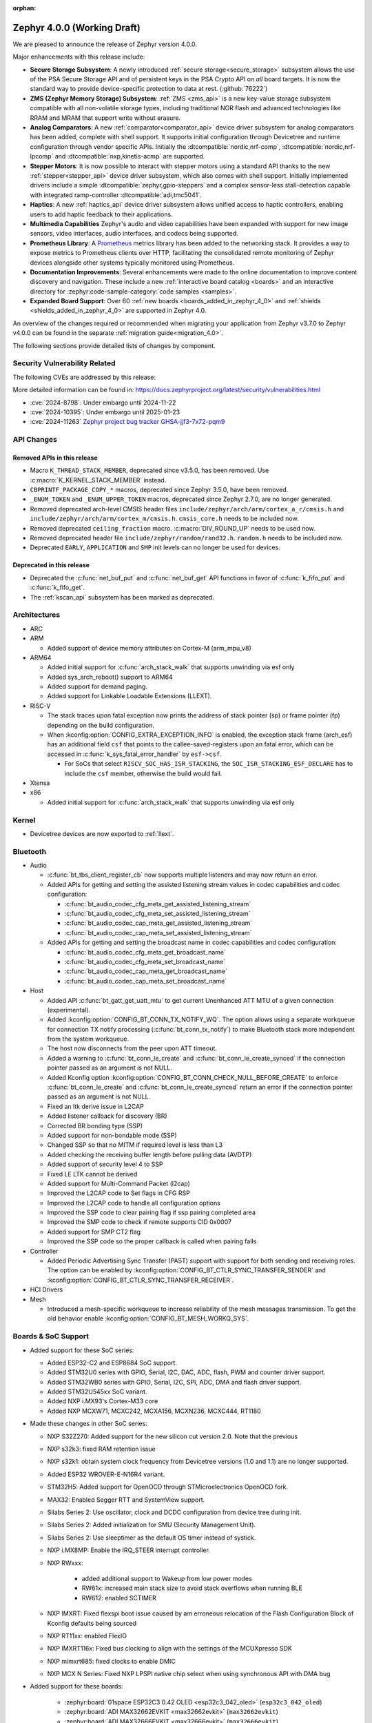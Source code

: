 :orphan:

.. _zephyr_4.0:

Zephyr 4.0.0 (Working Draft)
############################

We are pleased to announce the release of Zephyr version 4.0.0.

Major enhancements with this release include:

* **Secure Storage Subsystem**:
  A newly introduced :ref:`secure storage<secure_storage>` subsystem allows the use of the
  PSA Secure Storage API and of persistent keys in the PSA Crypto API on *all* board targets. It
  is now the standard way to provide device-specific protection to data at rest. (:github:`76222`)

* **ZMS (Zephyr Memory Storage) Subsystem**:
  :ref:`ZMS <zms_api>` is a new key-value storage subsystem compatible with all non-volatile storage
  types, including traditional NOR flash and advanced technologies like RRAM and MRAM that support
  write without erasure.

* **Analog Comparators**:
  A new :ref:`comparator<comparator_api>` device driver subsystem for analog comparators has been
  added, complete with shell support. It supports initial configuration through Devicetree and
  runtime configuration through vendor specific APIs. Initially the :dtcompatible:`nordic,nrf-comp`,
  :dtcompatible:`nordic,nrf-lpcomp` and :dtcompatible:`nxp,kinetis-acmp` are supported.

* **Stepper Motors**:
  It is now possible to interact with stepper motors using a standard API thanks to the new
  :ref:`stepper<stepper_api>` device driver subsystem, which also comes with shell support.
  Initially implemented drivers include a simple :dtcompatible:`zephyr,gpio-steppers` and a complex
  sensor-less stall-detection capable with integrated ramp-controller :dtcompatible:`adi,tmc5041`.

* **Haptics**:
  A new :ref:`haptics_api` device driver subsystem allows unified access to haptic controllers,
  enabling users to add haptic feedback to their applications.

* **Multimedia Capabilities**
  Zephyr's audio and video capabilities have been expanded with support for new image sensors, video
  interfaces, audio interfaces, and codecs being supported.

* **Prometheus Library**:
  A `Prometheus`_ metrics library has been added to the networking stack. It provides a way to
  expose metrics to Prometheus clients over HTTP, facilitating the consolidated remote monitoring of
  Zephyr devices alongside other systems typically monitored using Prometheus.

* **Documentation Improvements**:
  Several enhancements were made to the online documentation to improve content discovery and
  navigation. These include a new :ref:`interactive board catalog <boards>` and an interactive
  directory for :zephyr:code-sample-category:`code samples <samples>`.

* **Expanded Board Support**:
  Over 60 :ref:`new boards <boards_added_in_zephyr_4_0>` and
  :ref:`shields <shields_added_in_zephyr_4_0>` are supported in Zephyr 4.0.

.. _`Prometheus`: https://prometheus.io/

An overview of the changes required or recommended when migrating your application from Zephyr
v3.7.0 to Zephyr v4.0.0 can be found in the separate :ref:`migration guide<migration_4.0>`.

The following sections provide detailed lists of changes by component.

Security Vulnerability Related
******************************
The following CVEs are addressed by this release:

More detailed information can be found in:
https://docs.zephyrproject.org/latest/security/vulnerabilities.html

* :cve:`2024-8798`: Under embargo until 2024-11-22
* :cve:`2024-10395`: Under embargo until 2025-01-23
* :cve:`2024-11263` `Zephyr project bug tracker GHSA-jjf3-7x72-pqm9
  <https://github.com/zephyrproject-rtos/zephyr/security/advisories/GHSA-jjf3-7x72-pqm9>`_

API Changes
***********

Removed APIs in this release
============================

* Macro ``K_THREAD_STACK_MEMBER``, deprecated since v3.5.0, has been removed.
  Use :c:macro:`K_KERNEL_STACK_MEMBER` instead.

* ``CBPRINTF_PACKAGE_COPY_*`` macros, deprecated since Zephyr 3.5.0, have been removed.

* ``_ENUM_TOKEN`` and ``_ENUM_UPPER_TOKEN`` macros, deprecated since Zephyr 2.7.0,
  are no longer generated.

* Removed deprecated arch-level CMSIS header files
  ``include/zephyr/arch/arm/cortex_a_r/cmsis.h`` and
  ``include/zephyr/arch/arm/cortex_m/cmsis.h``. ``cmsis_core.h`` needs to be
  included now.

* Removed deprecated ``ceiling_fraction`` macro. :c:macro:`DIV_ROUND_UP` needs
  to be used now.

* Removed deprecated header file
  ``include/zephyr/random/rand32.h``. ``random.h`` needs to be included now.

* Deprecated ``EARLY``, ``APPLICATION`` and ``SMP`` init levels can no longer be
  used for devices.

Deprecated in this release
==========================

* Deprecated the :c:func:`net_buf_put` and :c:func:`net_buf_get` API functions in favor of
  :c:func:`k_fifo_put` and :c:func:`k_fifo_get`.

* The :ref:`kscan_api` subsystem has been marked as deprecated.

Architectures
*************

* ARC

* ARM

  * Added support of device memory attributes on Cortex-M (arm_mpu_v8)

* ARM64

  * Added initial support for :c:func:`arch_stack_walk` that supports unwinding via esf only
  * Added sys_arch_reboot() support to ARM64

  * Added support for demand paging.

  * Added support for Linkable Loadable Extensions (LLEXT).

* RISC-V

  * The stack traces upon fatal exception now prints the address of stack pointer (sp) or frame
    pointer (fp) depending on the build configuration.

  * When :kconfig:option:`CONFIG_EXTRA_EXCEPTION_INFO` is enabled, the exception stack frame (arch_esf)
    has an additional field ``csf`` that points to the callee-saved-registers upon an fatal error,
    which can be accessed in :c:func:`k_sys_fatal_error_handler` by ``esf->csf``.

    * For SoCs that select ``RISCV_SOC_HAS_ISR_STACKING``, the ``SOC_ISR_STACKING_ESF_DECLARE`` has to
      include the ``csf`` member, otherwise the build would fail.

* Xtensa

* x86

  * Added initial support for :c:func:`arch_stack_walk` that supports unwinding via esf only

Kernel
******

* Devicetree devices are now exported to :ref:`llext`.

Bluetooth
*********

* Audio

  * :c:func:`bt_tbs_client_register_cb` now supports multiple listeners and may now return an error.

  * Added APIs for getting and setting the assisted listening stream values in codec capabilities
    and codec configuration:

    * :c:func:`bt_audio_codec_cfg_meta_get_assisted_listening_stream`
    * :c:func:`bt_audio_codec_cfg_meta_set_assisted_listening_stream`
    * :c:func:`bt_audio_codec_cap_meta_get_assisted_listening_stream`
    * :c:func:`bt_audio_codec_cap_meta_set_assisted_listening_stream`

  * Added APIs for getting and setting the broadcast name in codec capabilities
    and codec configuration:

    * :c:func:`bt_audio_codec_cfg_meta_get_broadcast_name`
    * :c:func:`bt_audio_codec_cfg_meta_set_broadcast_name`
    * :c:func:`bt_audio_codec_cap_meta_get_broadcast_name`
    * :c:func:`bt_audio_codec_cap_meta_set_broadcast_name`

* Host

  * Added API :c:func:`bt_gatt_get_uatt_mtu` to get current Unenhanced ATT MTU of a given
    connection (experimental).
  * Added :kconfig:option:`CONFIG_BT_CONN_TX_NOTIFY_WQ`.
    The option allows using a separate workqueue for connection TX notify processing
    (:c:func:`bt_conn_tx_notify`) to make Bluetooth stack more independent from the system workqueue.

  * The host now disconnects from the peer upon ATT timeout.

  * Added a warning to :c:func:`bt_conn_le_create` and :c:func:`bt_conn_le_create_synced` if
    the connection pointer passed as an argument is not NULL.

  * Added Kconfig option :kconfig:option:`CONFIG_BT_CONN_CHECK_NULL_BEFORE_CREATE` to enforce
    :c:func:`bt_conn_le_create` and :c:func:`bt_conn_le_create_synced` return an error if the
    connection pointer passed as an argument is not NULL.

  * Fixed an ltk derive issue in L2CAP
  * Added listener callback for discovery (BR)
  * Corrected BR bonding type (SSP)
  * Added support for non-bondable mode (SSP)
  * Changed SSP so that no MITM if required level is less than L3
  * Added checking the receiving buffer length before pulling data (AVDTP)
  * Added support of security level 4 to SSP
  * Fixed LE LTK cannot be derived
  * Added support for Multi-Command Packet (l2cap)
  * Improved the L2CAP code to Set flags in CFG RSP
  * Improved the L2CAP code to handle all configuration options
  * Improved the SSP code to clear pairing flag if ssp pairing completed area
  * Improved the SMP code to check if remote supports CID 0x0007
  * Added support for SMP CT2 flag
  * Improved the SSP code so the proper callback is called when pairing fails

* Controller

  * Added Periodic Advertising Sync Transfer (PAST) support with support for both sending and receiving roles.
    The option can be enabled by :kconfig:option:`CONFIG_BT_CTLR_SYNC_TRANSFER_SENDER` and
    :kconfig:option:`CONFIG_BT_CTLR_SYNC_TRANSFER_RECEIVER`.

* HCI Drivers

* Mesh

  * Introduced a mesh-specific workqueue to increase reliability of the mesh messages
    transmission. To get the old behavior enable :kconfig:option:`CONFIG_BT_MESH_WORKQ_SYS`.

Boards & SoC Support
********************

* Added support for these SoC series:

  * Added ESP32-C2 and ESP8684 SoC support.
  * Added STM32U0 series with GPIO, Serial, I2C, DAC, ADC, flash, PWM and counter driver support.
  * Added STM32WB0 series with GPIO, Serial, I2C, SPI, ADC, DMA and flash driver support.
  * Added STM32U545xx SoC variant.
  * Added NXP i.MX93's Cortex-M33 core
  * Added NXP MCXW71, MCXC242, MCXA156, MCXN236, MCXC444, RT1180

* Made these changes in other SoC series:

  * NXP S32Z270: Added support for the new silicon cut version 2.0. Note that the previous
  * NXP s32k3: fixed RAM retention issue
  * NXP s32k1: obtain system clock frequency from Devicetree
    versions (1.0 and 1.1) are no longer supported.
  * Added ESP32 WROVER-E-N16R4 variant.
  * STM32H5: Added support for OpenOCD through STMicroelectronics OpenOCD fork.
  * MAX32: Enabled Segger RTT and SystemView support.
  * Silabs Series 2: Use oscillator, clock and DCDC configuration from device tree during init.
  * Silabs Series 2: Added initialization for SMU (Security Management Unit).
  * Silabs Series 2: Use sleeptimer as the default OS timer instead of systick.
  * NXP i.MX8MP: Enable the IRQ_STEER interrupt controller.
  * NXP RWxxx:

      * added additional support to Wakeup from low power modes
      * RW61x: increased main stack size to avoid stack overflows when running BLE
      * RW612: enabled SCTIMER

  * NXP IMXRT: Fixed flexspi boot issue caused by am erroneous relocation of the Flash Configuration Block
    of Kconfig defaults being sourced
  * NXP RT11xx: enabled FlexIO
  * NXP IMXRT116x: Fixed bus clocking to align with the settings of the MCUXpresso SDK
  * NXP mimxrt685: fixed clocks to enable DMIC
  * NXP MCX N Series: Fixed NXP LPSPI native chip select when using synchronous API with DMA bug

.. _boards_added_in_zephyr_4_0:

* Added support for these boards:

   * :zephyr:board:`01space ESP32C3 0.42 OLED <esp32c3_042_oled>` (``esp32c3_042_oled``)
   * :zephyr:board:`ADI MAX32662EVKIT <max32662evkit>` (``max32662evkit``)
   * :zephyr:board:`ADI MAX32666EVKIT <max32666evkit>` (``max32666evkit``)
   * :zephyr:board:`ADI MAX32666FTHR <max32666fthr>` (``max32666fthr``)
   * :zephyr:board:`ADI MAX32675EVKIT <max32675evkit>` (``max32675evkit``)
   * :zephyr:board:`ADI MAX32690FTHR <max32690fthr>` (``max32690fthr``)
   * :ref:`Arduino Nicla Vision <arduino_nicla_vision_board>` (``arduino_nicla_vision``)
   * :zephyr:board:`BeagleBone AI-64 <beaglebone_ai64>` (``beaglebone_ai64``)
   * :zephyr:board:`BeaglePlay (CC1352) <beagleplay>` (``beagleplay``)
   * :zephyr:board:`DPTechnics Walter <walter>` (``walter``)
   * :zephyr:board:`Espressif ESP32-C3-DevKitC <esp32c3_devkitc>` (``esp32c3_devkitc``)
   * :zephyr:board:`Espressif ESP32-C3-DevKit-RUST <esp32c3_rust>` (``esp32c3_rust``)
   * :zephyr:board:`Espressif ESP32-S3-EYE <esp32s3_eye>` (``esp32s3_eye``)
   * :zephyr:board:`Espressif ESP8684-DevKitM <esp8684_devkitm>` (``esp8684_devkitm``)
   * :zephyr:board:`Gardena Smart Garden Radio Module <sgrm>` (``sgrm``)
   * :zephyr:board:`mikroe STM32 M4 Clicker <mikroe_stm32_m4_clicker>` (``mikroe_stm32_m4_clicker``)
   * :ref:`Nordic Semiconductor nRF54L15 DK <nrf54l15dk_nrf54l15>` (``nrf54l15dk``)
   * :ref:`Nordic Semiconductor nRF54L20 PDK <nrf54l20pdk_nrf54l20>` (``nrf54l20pdk``)
   * :ref:`Nordic Semiconductor nRF7002 DK <nrf7002dk_nrf5340>` (``nrf7002dk``)
   * :zephyr:board:`Nuvoton NPCM400_EVB <npcm400_evb>` (``npcm400_evb``)
   * :zephyr:board:`NXP FRDM-MCXA156 <frdm_mcxa156>` (``frdm_mcxa156``)
   * :zephyr:board:`NXP FRDM-MCXC242 <frdm_mcxc242>` (``frdm_mcxc242``)
   * :zephyr:board:`NXP FRDM-MCXC444 <frdm_mcxc444>` (``frdm_mcxc444``)
   * :zephyr:board:`NXP FRDM-MCXN236 <frdm_mcxn236>` (``frdm_mcxn236``)
   * :zephyr:board:`NXP FRDM-MCXW71 <frdm_mcxw71>` (``frdm_mcxw71``)
   * :zephyr:board:`NXP i.MX95 EVK <imx95_evk>` (``imx95_evk``)
   * :zephyr:board:`NXP MIMXRT1180-EVK <mimxrt1180_evk>` (``mimxrt1180_evk``)
   * :ref:`PHYTEC phyBOARD-Nash i.MX93 <phyboard_nash>` (``phyboard_nash``)
   * :ref:`Renesas RA2A1 Evaluation Kit <ek_ra2a1>` (``ek_ra2a1``)
   * :ref:`Renesas RA4E2 Evaluation Kit <ek_ra4e2>` (``ek_ra4e2``)
   * :ref:`Renesas RA4M2 Evaluation Kit <ek_ra4m2>` (``ek_ra4m2``)
   * :ref:`Renesas RA4M3 Evaluation Kit <ek_ra4m3>` (``ek_ra4m3``)
   * :ref:`Renesas RA4W1 Evaluation Kit <ek_ra4w1>` (``ek_ra4w1``)
   * :ref:`Renesas RA6E2 Evaluation Kit <ek_ra6e2>` (``ek_ra6e2``)
   * :ref:`Renesas RA6M1 Evaluation Kit <ek_ra6m1>` (``ek_ra6m1``)
   * :ref:`Renesas RA6M2 Evaluation Kit <ek_ra6m2>` (``ek_ra6m2``)
   * :ref:`Renesas RA6M3 Evaluation Kit <ek_ra6m3>` (``ek_ra6m3``)
   * :ref:`Renesas RA6M4 Evaluation Kit <ek_ra6m4>` (``ek_ra6m4``)
   * :ref:`Renesas RA6M5 Evaluation Kit <ek_ra6m5>` (``ek_ra6m5``)
   * :ref:`Renesas RA8D1 Evaluation Kit <ek_ra8d1>` (``ek_ra8d1``)
   * :ref:`Renesas RA6E1 Fast Prototyping Board <fpb_ra6e1>` (``fpb_ra6e1``)
   * :ref:`Renesas RA6E2 Fast Prototyping Board <fpb_ra6e2>` (``fpb_ra6e2``)
   * :ref:`Renesas RA8T1 Evaluation Kit <mcb_ra8t1>` (``mck_ra8t1``)
   * :zephyr:board:`Renode Cortex-R8 Virtual <cortex_r8_virtual>` (``cortex_r8_virtual``)
   * :zephyr:board:`Seeed XIAO ESP32-S3 Sense Variant <xiao_esp32s3>`: ``xiao_esp32s3``.
   * :ref:`sensry.io Ganymed Break-Out-Board (BOB) <ganymed_bob>` (``ganymed_bob``)
   * :zephyr:board:`SiLabs SiM3U1xx 32-bit MCU USB Development Kit <sim3u1xx_dk>` (``sim3u1xx_dk``)
   * :ref:`SparkFun Thing Plus Matter <sparkfun_thing_plus_mgm240p>` (``sparkfun_thing_plus_matter_mgm240p``)
   * :zephyr:board:`ST Nucleo G431KB <nucleo_g431kb>` (``nucleo_g431kb``)
   * :zephyr:board:`ST Nucleo H503RB <nucleo_h503rb>` (``nucleo_h503rb``)
   * :zephyr:board:`ST Nucleo H755ZI-Q <nucleo_h755zi_q>` (``nucleo_h755zi_q``)
   * :zephyr:board:`ST Nucleo U031R8 <nucleo_u031r8>` (``nucleo_u031r8``)
   * :zephyr:board:`ST Nucleo U083RC <nucleo_u083rc>` (``nucleo_u083rc``)
   * :zephyr:board:`ST Nucleo WB05KZ <nucleo_wb05kz>` (``nucleo_wb05kz``)
   * :zephyr:board:`ST Nucleo WB09KE <nucleo_wb09ke>` (``nucleo_wb09ke``)
   * :zephyr:board:`ST STM32U083C-DK <stm32u083c_dk>` (``stm32u083c_dk``)
   * :zephyr:board:`TI CC1352P7 LaunchPad <cc1352p7_lp>` (``cc1352p7_lp``)
   * :zephyr:board:`vcc-gnd YD-STM32H750VB <yd_stm32h750vb>` (``yd_stm32h750vb``)
   * :zephyr:board:`WeAct Studio STM32F405 Core Board V1.0 <weact_stm32f405_core>` (``weact_stm32f405_core``)
   * :zephyr:board:`WeAct Studio USB2CANFDV1 <usb2canfdv1>` (``usb2canfdv1``)
   * :zephyr:board:`Witte Technology Linum Board <linum>` (``linum``)


* Made these board changes:

  * :ref:`native_posix<native_posix>` has been deprecated in favour of
    :ref:`native_sim<native_sim>`.
  * The nrf54l15bsim target now includes models of the AAR, CCM and ECB peripherals, and many
    other improvements.
  * Support for Google Kukui EC board (``google_kukui``) has been dropped.
  * STM32: Deprecated MCO configuration via Kconfig in favour of setting it through Devicetree.
    See ``samples/boards/stm32/mco`` sample.
  * STM32: STM32CubeProgrammer is now the default runner on all STMicroelectronics STM32 boards.
  * Removed the ``nrf54l15pdk`` board, use :ref:`nrf54l15dk_nrf54l15` instead.
  * PHYTEC: ``mimx8mp_phyboard_pollux`` has been renamed to :ref:`phyboard_pollux<phyboard_pollux>`,
    with the old name marked as deprecated.
  * PHYTEC: ``mimx8mm_phyboard_polis`` has been renamed to :ref:`phyboard_polis<phyboard_polis>`,
    with the old name marked as deprecated.
  * The board qualifier for MPS3/AN547 is changed from:

    * ``mps3/an547`` to ``mps3/corstone300/an547`` for secure and
    * ``mps3/an547/ns`` to ``mps3/corstone300/an547/ns`` for non-secure.

  * Added Thingy53 forwarding of network core pins to network core for SPI peripheral (disabled
    by default) including pin mappings.
  * Added uart, flexio pwm, flexio spi, watchdog, flash, rtc, i2c, lpspi, edma, gpio, acmp, adc and lptmr support
    to NXP ``frdm_ke17z`` and ``frdm_ke17z512``
  * Enabled support for MCUmgr on NXP boards
  * Enabled MCUboot, FlexCAN, LPI2C, VREF, LPADC and timers (TPM, LPTMR, counter, watchdog) on NXP ``frdm_mcxw71``
  * Enabled I2C, PWM on NXP ``imx95_evk``
  * Enabled FLEXCAN, LPI2C on NXP ``s32z2xxdc2``
  * Enabled DSPI and EDMA3 on NXP ``s32z270dc2``
  * Enabled ENET ethernet on NXP ``imx8mm`` and ``imx8mn``
  * Added support for the NXP ``imx8qm`` and ``imx8qxp`` DSP core to enable the openAMP sample


.. _shields_added_in_zephyr_4_0:

* Added support for the following shields:

  * :ref:`ADI EVAL-ADXL362-ARDZ <eval_adxl362_ardz>`
  * :ref:`ADI EVAL-ADXL372-ARDZ <eval_adxl372_ardz>`
  * :ref:`Digilent Pmod ACL <pmod_acl>`
  * :ref:`MikroElektronika BLE TINY Click <mikroe_ble_tiny_click_shield>`
  * :ref:`Nordic SemiConductor nRF7002 EB <nrf7002eb>`
  * :ref:`Nordic SemiConductor nRF7002 EK <nrf7002ek>`
  * :ref:`ST X-NUCLEO-WB05KN1: BLE expansion board <x-nucleo-wb05kn1>`
  * :ref:`WeAct Studio MiniSTM32H7xx OV2640 Camera Sensor <weact_ov2640_cam_module>`

Build system and Infrastructure
*******************************

* Added support for .elf files to the west flash command for jlink, pyocd and linkserver runners.

* Extracted pickled EDT generation from gen_defines.py into gen_edt.py. This moved the following
  parameters from the cmake variable ``EXTRA_GEN_DEFINES_ARGS`` to ``EXTRA_GEN_EDT_ARGS``:

   * ``--dts``
   * ``--dtc-flags``
   * ``--bindings-dirs``
   * ``--dts-out``
   * ``--edt-pickle-out``
   * ``--vendor-prefixes``
   * ``--edtlib-Werror``

* Switched to using imgtool directly from the build system when signing images instead of calling
  ``west sign``.

* Added support for selecting MCUboot operating mode in sysbuild using ``SB_CONFIG_MCUBOOT_MODE``.

* Added support for RAM-load MCUboot operating mode in build system, including sysbuild support.

* Added a script parameter to Twister to enable HW specific arguments, such as a system specific
  timeout

Documentation
*************

* Added a new :ref:`interactive board catalog <boards>` enabling users to search boards by criteria
  such as name, architecture, vendor, or SoC.
* Added a new :zephyr:code-sample-category:`interactive code sample catalog <samples>` for quickly
  finding code samples based on name and description.
* Added :rst:dir:`zephyr:board` directive and :rst:role:`zephyr:board` role to mark Sphinx pages as
  board documentation and reference them from other pages. Most existing board documentation pages
  have been updated to use this directive, with full migration planned for the next release.
* Added :rst:dir:`zephyr:code-sample-category` directive to describe and group code samples in the
  documentation.
* Added a link to the source code of the driver matching a binding's compatible string (when one can
  be found in the Zephyr tree) to the :ref:`dt-bindings` documentation.
* Added a button to all code sample README pages allowing to directly browse the sample's source
  code on GitHub.
* Moved Zephyr C API documentation out of main documentation. API references now feature a rich
  tooltip and link to the dedicated Doxygen site.
* Added two new build commands, ``make html-live`` and ``make html-live-fast``, that automatically
  locally host the generated documentation. They also automatically rebuild and rehost the
  documentation when changes to the input ``.rst`` files are detected on the filesystem.

Drivers and Sensors
*******************

* ADC

  * Added proper ADC2 calibration entries in ESP32.
  * Fixed calibration scheme in ESP32-S3.
  * STM32H7: Added support for higher sampling frequencies thanks to boost mode implementation.
  * Added initial support for Renesas RA8 ADC driver (:dtcompatible:`renesas,ra-adc`)
  * Added driver for Analog Devices MAX32 SoC series (:dtcompatible:`adi,max32-adc`).
  * Added support for NXP S32 SAR_ADC (:dtcompatible:`nxp,s32-adc-sar`)

* CAN

  * Added initial support for Renesas RA CANFD (:dtcompatible:`renesas,ra-canfd-global`,
    :dtcompatible:`renesas,ra-canfd`)
  * Added Flexcan support for S32Z27x (:dtcompatible:`nxp,flexcan`, :dtcompatible:`nxp,flexcan-fd`)
  * Improved NXP S32 CANXL error reporting (:dtcompatible:`nxp,s32-canxl`)

* Clock control

  * STM32 MCO (Microcontroller Clock Output) is now available on STM32U5 series.
  * STM32 MCO can and should now be configured with device tree.
  * STM32: :kconfig:option:`CONFIG_CLOCK_CONTROL` is now enabled by default at family level and doesn't need
    to be enabled at board level anymore.
  * STM32H7: PLL FRACN can now be configured (see :dtcompatible:`st,stm32h7-pll-clock`)
  * Added initial support for Renesas RA clock control driver (:dtcompatible:`renesas,ra-cgc-pclk`,
    :dtcompatible:`renesas,ra-cgc-pclk-block`, :dtcompatible:`renesas,ra-cgc-pll`,
    :dtcompatible:`renesas,ra-cgc-external-clock`, :dtcompatible:`renesas,ra-cgc-subclk`,
    :dtcompatible:`renesas,ra-cgc-pll-out`)
  * Silabs: Added support for Series 2+ Clock Management Unit (see :dtcompatible:`silabs,series-clock`)

* Codec (Audio)

  * Added a driver for the Wolfson WM8904 audio codec (:dtcompatible:`wolfson,wm8904`)

* Comparator

  * Introduced comparator device driver subsystem selected with :kconfig:option:`CONFIG_COMPARATOR`
  * Introduced comparator shell commands selected with :kconfig:option:`CONFIG_COMPARATOR_SHELL`
  * Added support for Nordic nRF COMP (:dtcompatible:`nordic,nrf-comp`)
  * Added support for Nordic nRF LPCOMP (:dtcompatible:`nordic,nrf-lpcomp`)
  * Added support for NXP Kinetis ACMP (:dtcompatible:`nxp,kinetis-acmp`)

* Counter

  * Added initial support for Renesas RA8 AGT counter driver (:dtcompatible:`renesas,ra-agt`)
  * Added driver for Analog Devices MAX32 SoC series (:dtcompatible:`adi,max32-counter`).

* Crypto

  * Added support for STM32L4 AES.
  * Deprecated the TinyCrypt shim driver ``CONFIG_CRYPTO_TINYCRYPT_SHIM``.

* DAC

  * DAC API now supports specifying channel path as internal. Support has been added in STM32 drivers.
  * Updated the NXP counter_mcux_lptmr driver to support multiple instances of the lptmr
    peripheral.
  * Updated the initialization of clocks for the NXP LPTMR driver
  * Converted the NXP S32 System Timer Module driver to native Zephyr code
  * Converted NXP S32 Software Watchdog Timer driver to native Zephyr code
  * Added support late and short relative alarms area to NXP nxp_sys_timer (:dtcompatible:`nxp,s32-sys-timer`)

* Disk

  * STM32F7 SDMMC driver now supports usage of DMA.
  * STM32 mem controller driver now supports FMC for STM32H5.
  * SDMMC subsystem driver will now power down the SD card when the disk is
    deinitialized

* Display

  * NXP ELCDIF driver now supports flipping the image along the horizontal
    or vertical axis using the PXP. Use
    :kconfig:option:`CONFIG_MCUX_ELCDIF_PXP_FLIP_DIRECTION` to set the desired
    flip.
  * ST7789V driver now supports BGR565, enabled with
    :kconfig:option:`CONFIG_ST7789V_BGR565`.
  * Added driver for SSD1327 OLED display controller (:dtcompatible:`solomon,ssd1327fb`).
  * Added driver for SSD1322 OLED display controller (:dtcompatible:`solomon,ssd1322`).
  * Added driver for IST3931 monochrome display controller (:dtcompatible:`istech,ist3931`).

* DMA

  * Added driver for Analog Devices MAX32 SoC series (:dtcompatible:`adi,max32-dma`).
  * Added flip feature to the NXP dma_mcux_pxp driver (:dtcompatible:`nxp,pxp`)
  * Added support for eDMAv5 and cyclic mode (:github:`80584`) to the NXP EMDA driver (:dtcompatible:`nxp,edma`)

* EEPROM

  * Added support for using the EEPROM simulator with embedded C standard libraries
    (:dtcompatible:`zephyr,sim-eeprom`).

* Entropy

  * Added initial support for Renesas RA8 Entropy driver (:dtcompatible:`renesas,ra-rsip-e51a-trng`)
  * Added driver for Analog Devices MAX32 SoC series (:dtcompatible:`adi,max32-trng`).

* Ethernet

  * Added a :c:func:`get_phy` function to the ethernet driver api, which returns the phy device
    associated to a network interface.
  * Added 2.5G and 5G link speeds to the ethernet hardware capabilities api.
  * Added check for null api pointer in :c:func:`net_eth_get_hw_capabilities`, fixing netusb crash.
  * Added synopsis dwc_xgmac ethernet driver.
  * Added NXP iMX NETC driver.
  * Adin2111

    * Fixed bug that resulted in double RX buffer read when generic spi protocol is used.
    * Fixed essential thread termination on OA read failure.
    * Skip checks for port 2 on the adin1110 since it doesn't apply, as there is no port 2.
  * ENC28J60

    * Added support for the ``zephyr,random-mac-address`` property.
    * Fixed race condition between interrupt service and L2 init affecting carrier status in init.
  * ENC424j600: Added ability to change mac address at runtime with net management api.
  * ESP32: Added configuration of interrupts from DT.
  * Lan865x

    * Enable all multicast MAC address for IPv6. All multicast mac address can now be
      received and allows for correct handling of the IPv6 neighbor discovery protocol.
    * Fixed transmission stopping when setting mac address or promiscuous mode.
  * LiteX

    * Renamed the ``compatible`` from ``litex,eth0`` to :dtcompatible:`litex,liteeth`.
    * Added support for multiple instances of the liteX ethernet driver.
    * Added support for VLAN to the liteX ethernet driver.
    * Added phy support.
  * Native_posix

    * Implemented getting the interface name from the command line.
    * Now prints error number in error message when creating an interface.
  * NXP ENET_QOS: Fixed check for ``zephyr,random-mac-address`` property.
  * NXP ENET:

    * Fixed fused MAC address initialization code.
    * Fixed code path for handling tx errors with timestamped frames.
    * Fixed network carrier status race condition during init.
  * NXP S32: Added configs to enable VLAN promiscuous and untagged, and enable SI message interrupt.
  * STM32

    * Driver can now be configured to use a preemptive RX thread priority, which could be useful
      in case of high network traffic load (reduces jitter).
    * Added support for DT-defined mdio.
    * Fixed bus error after network disconnection that happened in some cases.
  * TC6: Combine read chunks into continuous net buffer. This fixes IPv6 neighbor discovery protocol
    because 64 bytes was not enough for all headers.
  * PHY driver changes

    * Added Qualcomm AR8031 phy driver.
    * Added DP83825 phy driver.
    * PHY_MII

      * Fixed generic phy_mii driver not using the value of the ``no-reset`` property from Devicetree.
      * Removed excess newlines from log output of phy_mii driver.
    * KSZ8081

      * Fixed reset times during init that were unnecessarily long.
      * Removed unnecessary reset on every link configuration that blocked system workqueue
      * Fixed issue relating to strap-in override bits.


* Flash

  * Fixed SPI NOR driver issue where wp, hold and reset pins were incorrectly initialized from
    device tee when SFDP at run-time has been enabled (:github:`80383`)
  * Updated all Espressif's SoC driver initialization to allow new chipsets and octal flash support.
  * Added :kconfig:option:`CONFIG_SPI_NOR_ACTIVE_DWELL_MS`, to the SPI NOR driver configuration,
    which allows setting the time during which the driver will wait before triggering Deep Power Down (DPD).
    This option replaces ``CONFIG_SPI_NOR_IDLE_IN_DPD``, aiming at reducing unnecessary power
    state changes and SPI transfers between other operations, specifically when burst type
    access to an SPI NOR device occurs.
  * Added :kconfig:option:`CONFIG_SPI_NOR_INIT_PRIORITY` to allow selecting the SPI NOR driver initialization priority.
  * The flash API has been extended with the :c:func:`flash_copy` utility function which allows performing
    direct data copies between two Flash API devices.
  * Fixed a Flash Simulator issue where offsets were assumed to be absolute instead of relative
    to the device base address (:github:`79082`).
  * Extended STM32 OSPI drivers to support QUAL, DUAL and SPI modes. Additionally, added support
    for custom write and SFDP:BFP opcodes.
  * Added possibility to run STM32H7 flash driver from Cortex-M4 core.
  * Implemented readout protection handling (RDP levels) for STM32F7 SoCs.
  * Added initial support for Renesas RA8 Flash controller driver (:dtcompatible:`renesas,ra-flash-hp-controller`)
  * Added driver for Analog Devices MAX32 SoC series (:dtcompatible:`adi,max32-flash-controller`).
  * Added support for W25Q512JV and W25Q512NW-IQ/IN to NXP's MCUX Flexspi driver
  * Renamed the binding :dtcompatible:`nxp,iap-msf1` to :dtcompatible:`nxp,msf1` for accuracy

* GPIO

  * tle9104: Add support for the parallel output mode via setting the properties ``parallel-out12`` and
    ``parallel-out34``.
  * Converted the NXP S32 SIUL2 drivers to native Zephyr code
  * Converted the NXP wake-up drivers to native Zephyr code

* Haptics

  * Introduced a haptics device driver subsystem selected with :kconfig:option:`CONFIG_HAPTICS`
  * Added support for TI DRV2605 haptic driver IC (:dtcompatible:`ti,drv2605`)
  * Added a sample for the DRV2605 haptic driver to trigger ROM events (:zephyr:code-sample:`drv2605`)

* I2C

  * Added initial support for Renesas RA8 I2C driver (:dtcompatible:`renesas,ra-iic`)

* I2S

  * Added ESP32-S3 and ESP32-C3 driver support.

* I3C

  * Added support for SETAASA optimization during initialization. Added a
    ``supports-setaasa`` property to ``i3c-devices.yaml``.
  * Added sending DEFTGTS if any devices that support functioning as a secondary
    controller on the bus.
  * Added retrieving GETMXDS within :c:func:`i3c_device_basic_info_get` if BCR mxds
    bit is set.
  * Added helper functions for sending CCCs for ENTTM, VENDOR, DEFTGTS, SETAASA,
    GETMXDS, SETBUSCON, RSTACT DC, ENTAS0, ENTAS1, ENTAS2, and ENTAS3.
  * Added shell commands for sending CCCs for ENTTM, VENDOR, DEFTGTS, SETAASA,
    GETMXDS, SETBUSCON, RSTACT DC, ENTAS0, ENTAS1, ENTAS2, and ENTAS3.
  * Added shell commands for setting the I3C speed, sending HDR-DDR, raising IBIs,
    enabling IBIs, disabling IBIs, and scanning I2C addresses.
  * :c:func:`i3c_ccc_do_setdasa` has been modified to now require specifying the assigned
    dynamic address rather than having the dynamic address be determined within the function.
  * :c:func:`i3c_determine_default_addr` has been removed
  * ``attach_i3c_device`` now no longer requires the attached address as an argument. It is now
    up to the driver to determine the attached address from the ``i3c_device_desc``.

* Input

  * New feature: :dtcompatible:`zephyr,input-double-tap`.

  * New driver: :dtcompatible:`ilitek,ili2132a`.

  * Added power management support to all keyboard matrix drivers, added a
    ``no-disconnect`` property to :dtcompatible:`gpio-keys` so it can be used
    with power management on GPIO drivers that do not support pin
    disconnection.

  * Added a new framework for touchscreen common properties and features
    (screen size, inversion, xy swap).

  * Fixed broken ESP32 input touch sensor driver.

  * gt911:
    * Fixed the INT pin to be always set during probe to allow for proper initialization
    * Fixed OOB buffer write to touch points array
    * Add support for multitouch events

* Interrupt

  * Updated ESP32 family interrupt allocator with proper IRQ flags and priorities.
  * Implemented a function to set pending interrupts for Arm GIC
  * Added a safe configuration option so multiple OS'es can share the same GIC and avoid reconfiguring
    the distributor

* LED

  * lp5562: added ``enable-gpios`` property to describe the EN/VCC GPIO of the lp5562.

  * lp5569: added ``charge-pump-mode`` property to configure the charge pump of the lp5569.

  * lp5569: added ``enable-gpios`` property to describe the EN/PWM GPIO of the lp5569.

  * LED code samples have been consolidated under the :zephyr_file:`samples/drivers/led` directory.

* LED Strip

  * Updated ws2812 GPIO driver to support dynamic bus timings

* Mailbox

  * Added driver support for ESP32 and ESP32-S3 SoCs.

* MDIO

  * Added litex MDIO driver.
  * Added support for mdio shell to stm32 mdio.
  * Added mdio driver for dwc_xgmac synopsis ethernet.
  * Added NXP IMX NETC mdio driver.
  * NXP ENET MDIO: Fixed inconsistent behavior by keeping the mdio interrupt enabled all the time.

* MEMC

  * Add driver for APS6404L PSRAM using NXP FLEXSPI

* MFD

* Modem

  * Added support for the U-Blox LARA-R6 modem.
  * Added support for setting the modem's UART baudrate during init.

* MIPI-DBI

  * Added bitbang MIPI-DBI driver, supporting 8080 and 6800 mode
    (:dtcompatible:`zephyr,mipi-dbi-bitbang`).
  * Added support for STM32 FMC memory controller (:dtcompatible:`st,stm32-fmc-mipi-dbi`).
  * Added support for 8080 mode to NXP LCDIC controller (:dtcompatible:`nxp,lcdic`).
  * Fixed the calculation of the reset delay for NXP's LCD controller (:dtcompatible:`nxp,lcdic`)

* MIPI-CSI

  * Improve NXP CSI and MIPI_CSI2Rx drivers to support varibale frame rates

* Pin control

  * Added support for Microchip MEC5
  * Added SCMI-based driver for NXP i.MX
  * Added support for i.MX93 M33 core
  * Added support for ESP32C2
  * STM32: :kconfig:option:`CONFIG_PINCTRL` is now selected by drivers requiring it and
    shouldn't be enabled at board level anymore.

* PWM

  * rpi_pico: The driver now configures the divide ratio adaptively.
  * Added initial support for Renesas RA8 PWM driver (:dtcompatible:`renesas,ra8-pwm`)
  * Added driver for Analog Devices MAX32 SoC series (:dtcompatible:`adi,max32-pwm`).
  * Fixed a build issue of the NXP TPM driver for variants without the capability to combine channels

* Regulators

  * Upgraded CP9314 driver to B1 silicon revision
  * Added basic driver for MPS MPM54304

* RTC

  * STM32: HSE can now be used as domain clock.
  * Added the NXP IRTC Driver.

* RTIO

* SAI

  * Improved NXP's SAI driver to use a default clock if none is provided in the DT
  * Fixed a bug in the NXP SAI driver that caused a crash on a FIFO under- and overrun
  * Fixed a bug that reset the NXP ESAI during initialization (unnecessary)
  * Added support for PM operations in NXP's SAI driver

* SDHC

  * Added ESP32-S3 driver support.
  * SPI SDHC driver now handles SPI devices with runtime PM support correctly
  * Improved NXP's imx SDHC driver to assume card is present if no detection method is provided

* Sensors

  * General

    * The existing driver for the Microchip MCP9808 temperature sensor transformed and renamed to
      support all JEDEC JC 42.4 compatible temperature sensors. It now uses the
      :dtcompatible:`jedec,jc-42.4-temp` compatible string instead to the ``microchip,mcp9808``
      string.
    * Added support for VDD based ADC reference to the NTC thermistor driver.
    * Added Avago APDS9253 (:dtcompatible:`avago,apds9253`) and APDS9306
      (:dtcompatible:`avago,apds9306`) ambient light sensor drivers.
    * Added gain and resolution attributes (:c:enum:`SENSOR_ATTR_GAIN` and
      :c:enum:`SENSOR_ATTR_RESOLUTION`).

  * ADI

    * Add RTIO streaming support to ADXL345, ADXL362, and ADXL372 accelerometer drivers.

  * Bosch

    * Merged BMP390 into BMP388.
    * Added support for power domains to BMM150 and BME680 drivers.
    * Added BMP180 pressure sensor driver (:dtcompatible:`bosch,bmp180`).

  * Memsic

    * Added MMC56X3 magnetometer and temperature sensor driver (:dtcompatible:`memsic,mmc56x3`).

  * NXP

    * Added P3T1755 digital temperature sensor driver (:dtcompatible:`nxp,p3t1755`).
    * Added FXLS8974 accelerometer driver (:dtcompatible:`nxp,fxls8974`).

  * ST

    * Aligned drivers to stmemsc HAL i/f v2.6.
    * Added LSM9DS1 accelerometer/gyroscope/magnetometer sensor driver (:dtcompatible:`st,lsm9ds1`).

  * TDK

    * Added I2C bus support to ICM42670.

  * TI

    * Added support for INA236 to the existing INA230 driver.
    * Added support for TMAG3001 to the existing TMAG5273 driver.
    * Added TMP1075 temperature sensor driver (:dtcompatible:`ti,tmp1075`).

  * Vishay

    * Added trigger capability to VCNL36825T driver.

  * WE

    * Added Würth Elektronik HIDS-2525020210002
      :dtcompatible:`we,wsen-hids-2525020210002` humidity sensor driver.
    * Replaced outdated :dtcompatible:`we,wsen-pdus` differential pressure sensor driver
      and renamed it to :dtcompatible:`we,wsen-pdus-25131308XXXXX`.

    * Added general samples for triggers
    * Added driver for NXP's fxls8974 accelerometer

* Serial

  * LiteX: Renamed the ``compatible`` from ``litex,uart0`` to :dtcompatible:`litex,uart`.
  * Nordic: Removed ``CONFIG_UART_n_GPIO_MANAGEMENT`` Kconfig options (where n is an instance
    index) which had no use after pinctrl driver was introduced.
  * NS16550: Added support for Synopsys Designware 8250 UART.
  * Renesas: Added support for SCI UART.
  * Sensry: Added UART support for Ganymed SY1XX.

* SPI

  * Added initial support for Renesas RA8 SPI driver (:dtcompatible:`renesas,ra8-spi-b`)
  * Added RTIO support to the Analog Devices MAX32 driver.
  * Silabs: Added support for EUSART (:dtcompatible:`silabs,gecko-spi-eusart`)

* Steppers

  * Introduced stepper controller device driver subsystem selected with
    :kconfig:option:`CONFIG_STEPPER`
  * Introduced stepper shell commands for controlling and configuring
    stepper motors with :kconfig:option:`CONFIG_STEPPER_SHELL`
  * Added support for ADI TMC5041 (:dtcompatible:`adi,tmc5041`)
  * Added support for gpio-stepper-controller (:dtcompatible:`zephyr,gpio-steppers`)
  * Added stepper api test-suite
  * Added stepper shell test-suite

* Timer

  * Silabs: Added support for Sleeptimer (:dtcompatible:`silabs,gecko-stimer`)

* USB

  * Added support for USB HS on STM32U59x/STM32U5Ax SoC variants.
  * Enhanced DWC2 UDC driver
  * Added UDC drivers for Smartbond, NuMaker USBD and RP2040 device controllers
  * Enabled SoF in NXP USB drivers (UDC)
  * Enabled cache maintenance in the NXP EHCI USB driver

* Video

  * Introduced API to control frame rate
  * Introduced API for partial frames transfer with the video buffer field ``line_offset``
  * Introduced API for :ref:`multi-heap<memory_management_shared_multi_heap>` video buffer allocation with
    :kconfig:option:`CONFIG_VIDEO_BUFFER_USE_SHARED_MULTI_HEAP`
  * Introduced bindings for common video link properties in ``video-interfaces.yaml``. Migration to the
    new bindings is tracked in :github:`80514`
  * Introduced missing :kconfig:option:`CONFIG_VIDEO_LOG_LEVEL`
  * Added a sample for capturing video and displaying it with LVGL
    (:zephyr:code-sample:`video-capture-to-lvgl`)
  * Added an automatic test to check colorbar pattern correctness
  * Added support for GalaxyCore GC2145 image sensor (:dtcompatible:`galaxycore,gc2145`)
  * Added support for ESP32-S3 LCD-CAM interface (:dtcompatible:`espressif,esp32-lcd-cam`)
  * Added support for NXP MCUX SMARTDMA interface (:dtcompatible:`nxp,smartdma`)
  * Added support for more OmniVision OV2640 controls (:dtcompatible:`ovti,ov2640`)
  * Added support for more OmniVision OV5640 controls (:dtcompatible:`ovti,ov5640`)
  * STM32: Implemented :c:func:`video_get_ctrl` and :c:func:`video_set_ctrl` APIs.
  * Removed an init order circular dependency for the camera pipeline on NXP RT10xx platforms
    (:github:`80304`)
  * Added an NXP's smartdma based video driver (:dtcompatible:`nxp,video-smartdma`)
  * Added frame interval APIs to support variable frame rates (video_sw_generator.c)
  * Added image controls to the OV5640 driver

* W1

  * Added 1-Wire master driver for Analog Devices MAX32 SoC series (:dtcompatible:`adi,max32-w1`)

* Watchdog

  * Added driver for Analog Devices MAX32 SoC series (:dtcompatible:`adi,max32-watchdog`).

* Wi-Fi

  * Add Wi-Fi Easy Connect (DPP) support.
  * Add support for Wi-Fi credentials library.
  * Add enterprise support for station.
  * Add Wi-Fi snippet support for networking samples.
  * Add build testing for various Wi-Fi config combinations.
  * Add regulatory domain support to Wi-Fi shell.
  * Add WPS support to Wi-Fi shell.
  * Add 802.11r connect command usage in Wi-Fi shell.
  * Add current PHY rate to hostap status message.
  * Allow user to reset Wi-Fi statistics in Wi-Fi shell.
  * Display RTS threshold in Wi-Fi shell.
  * Fix SSID array length size in scanning results.
  * Fix the "wifi ap config" command using the STA interface instead of SAP interface.
  * Fix memory leak in hostap when doing a disconnect.
  * Fix setting of frequency band both in AP and STA mode in Wi-Fi shell.
  * Fix correct channel scan range in Wi-Fi 6GHz.
  * Fix scan results printing in Wi-Fi shell.
  * Increase main and shell stack sizes for Wi-Fi shell sample.
  * Increase the maximum count of connected STA to 8 in Wi-Fi shell.
  * Relocate AP and STA Wi-Fi sample to samples/net/wifi directory.
  * Run Wi-Fi tests together with network tests.
  * Updated ESP32 Wi-Fi driver to reflect actual negotiated PHY mode.
  * Add ESP32-C2 Wi-Fi support.
  * Add ESP32 driver APSTA support.
  * Add NXP RW612 driver support.

Networking
**********

* 802.15.4:

  * Implemented support for beacons without association bit.
  * Implemented support for beacons payload.
  * Fixed a bug where LL address endianness was swapped twice when deciphering a frame.
  * Fixed missing context lock release when checking destination address.
  * Improved error logging in 6LoWPAN fragmentation.
  * Improved error logging in 802.15.4 management commands.

* ARP:

  * Fixed ARP probe verification during IPv4 address conflict detection.

* CoAP:

  * Added new API :c:func:`coap_rst_init` to simplify creating RST replies.
  * Implemented replying with CoAP RST response for unknown queries in CoAP client.
  * Added support for runtime configuration of ACK random factor parameter.
  * Added support for No Response CoAP option.
  * Added a new sample demonstrating downloading a resource with GET request.
  * Fixed handling of received CoAP RST reply in CoAP client.
  * Fixed socket error reporting to the application in CoAP client.
  * Fixed handling of response retransmissions in CoAP client.
  * Fixed a bug where CoAP block numbers were limited to ``uint8_t``.
  * Various fixes in the block transfer support in CoAP client.
  * Improved handling of truncated datagrams in CoAP client.
  * Improved thread safety of CoAP client.
  * Fixed missing ``static`` keyword in some internal functions.
  * Various other minor fixes in CoAP client.

* DHCPv4:

  * Added support for parsing multiple DNS servers received from DHCP server.
  * Added support for DNS Server option in DHCPv4 server.
  * Added support for Router option in DHCPv4 server.
  * Added support for application callback which allows to assign custom addresses
    in DHCPv4 server.
  * Fixed DNS server list allocation in DHCPv4 client.
  * Fixed a bug where system workqueue could be blocked indefinitely by DHCPv4 client.

* DHCPv6:

  * Fixed a bug where system workqueue could be blocked indefinitely by DHCPv6 client.

* DNS/mDNS/LLMNR:

  * Added support for collecting DNS statistics.
  * Added support for more error codes in :c:func:`zsock_gai_strerror`.
  * Fixed handling of DNS responses encoded with capital letters.
  * Fixed DNS dispatcher operation on multiple network interfaces.
  * Fixed error being reported for mDNS queries with query count equal to 0.
  * Various other minor fixes in DNS/mDNS implementations.

* Ethernet:

* gPTP/PTP:

  * Fixed handling of second overflow/underflow.
  * Fixed PTP clock adjusting with offset.

* HTTP:

  * Added support for specifying response headers and response code by the application.
  * Added support for netusb in the HTTP server sample.
  * Added support for accessing HTTP request headers from the application callback.
  * Added support for handling IPv4 connections over IPv6 socket in HTTP server.
  * Added support for creating HTTP server instances without specifying local host.
  * Added overlays to support HTTP over IEEE 802.15.4 for HTTP client and server
    samples.
  * Added support for static filesystem resources in HTTP server.
  * Fixed assertion in HTTP server sample when resource upload was aborted.
  * Refactored dynamic resource callback format for easier handling of short
    requests/replies.
  * Fixed possible busy-looping in case of errors in the HTTP server sample.
  * Fixed possible incorrect HTTP headers matching in HTTP server.
  * Refactored HTTP server sample to better demonstrate server use cases.
  * Fixed processing of multiple HTTP/1 requests over the same connection.
  * Improved HTTP server test coverage.
  * Various other minor fixes in HTTP server.

* IPv4:

  * Improved IGMP test coverage.
  * Fixed IGMPv2 queries processing when IGMPv3 is enabled.
  * Fixed :kconfig:option:`CONFIG_NET_NATIVE_IPV4` dependency for native IPv4 options.
  * Fix net_pkt leak in :c:func:`send_ipv4_fragment`.`
  * Fixed tx_pkts slab leak in send_ipv4_fragment

* IPv6:

  * Added a public header for Multicast Listener Discovery APIs.
  * Added new :c:func:`net_ipv6_addr_prefix_mask` API function.
  * Made IPv6 Router Solicitation timeout configurable.
  * Fixed endless IPv6 packet looping with both routing and VLAN support enabled.
  * Fixed unneeded error logging in case of dropped NS packets.
  * Fixed accepting of incoming DAD NS messages.
  * Various fixes improving IPv6 routing.
  * Added onlink and forwarding check to IPv6-prepare

* LwM2M:

  * Location object: optional resources altitude, radius, and speed can now be
    used optionally as per the location object's specification. Users of these
    resources will now need to provide a read buffer.
  * Added TLS_ECDHE_ECDSA_WITH_AES_128_CCM_8 to DTLS cipher list.
  * Added LwM2M shell command for listing resources.
  * Added LwM2M shell command to list observations.
  * Added support for accepting SenML-CBOR floats decoded as integers.
  * Added support for X509 hostname verification if using certificates, when
    URI contains valid name.
  * Regenerated generated code files using zcbor 0.9.0 for lwm2m_senml_cbor.
  * Improved thread safety of the LwM2M engine.
  * Fixed block transfer issues for composite operations.
  * Fixed enabler version reporting during bootstrap discovery.
  * Removed unneeded Security object instance from the LwM2M client sample.
  * Fixed buffer size check for U16 resource.
  * Removed deprecated APIs and configs.
  * Optional Location object resources altitude, radius, and speed can now be
    used optionally as per the location object's specification. Users of these
    resources will now need to provide a read buffer.
  * Fixed the retry counter not being reset on successful Registration update.
  * Fixed REGISTRATION_TIMEOUT event not always being emitted on registration
    errors.
  * Fixed c++ support in LwM2M public header.
  * Fixed a bug where DISCONNECTED event was not always emitted when needed.

* Misc:

  * Added support for network packet allocation statistics.
  * Added a new library implementing Prometheus monitoring support.
  * Added USB CDC NCM support for Echo Server sample.
  * Added packet drop statistics for capture interfaces.
  * Added new :c:func:`net_hostname_set_postfix_str` API function to set hostname
    postfix in non-hexadecimal format.
  * Added API version information to public networking headers.
  * Implemented optional periodic SNTP time resynchronization.
  * Improved error reporting when starting/stopping virtual interfaces.
  * Fixed build error of packet capture library when variable sized buffers are used.
  * Fixed build error of packet capture library when either IPv4 or IPv6 is disabled.
  * Fixed CMake complaint about missing sources in net library in certain
    configurations.
  * Fixed compilation issues with networking and SystemView Tracing enabled.
  * Removed redundant DHCPv4 code from telnet sample.
  * Fixed build warnings in Echo Client sample with IPv6 disabled.
  * Removed deprecated net_pkt functions.
  * Extended network tracing support and added documentation page
    (:ref:`network_tracing`).
  * Moved network buffers implementation out of net subsystem into lib directory
    and renamed public header to :zephyr_file:`include/zephyr/net_buf.h`.
  * Deprecated the :c:func:`net_buf_put` and :c:func:`net_buf_get` API functions.
  * Removed ``wpansub`` sample.

* MQTT:

  * Updated information in the mqtt_publisher sample about Mosquitto broker
    configuration.
  * Updated MQTT tests to be self-contained, no longer requiring external broker.
  * Optimized buffer handling in MQTT encoder/decoder.

* Network contexts:

  * Fixed IPv4 destination address setting when using :c:func:`sendmsg` with
    :kconfig:option:`CONFIG_NET_IPV4_MAPPING_TO_IPV6` option enabled.
  * Fixed possible unaligned memory access when in :c:func:`net_context_bind`.
  * Fixed missing NULL pointer check for V6ONLY option read.

* Network Interface:

  * Added new :c:func:`net_if_ipv4_get_gw` API function.
  * Fixed checksum offloading checks for VLAN interfaces.
  * Fixed native IP support being required to  register IP addresses on an
    interface.
  * Fixed missing mutex locks in a few net_if functions.
  * Fixed rejoining of IPv6 multicast groups.
  * Fixed :c:func:`net_if_send_data` operation for offloaded interfaces.
  * Fixed needless IPv6 multicast groups joining if IPv6 is disabled.
  * Fixed compiler warnings when building with ``-Wtype-limits``.

* OpenThread:

  * Added support for :kconfig:option:`CONFIG_IEEE802154_SELECTIVE_TXCHANNEL`
    option in OpenThread radio platform.
  * Added NAT64 send and receive callbacks.
  * Added new Kconfig options:

    * :kconfig:option:`CONFIG_OPENTHREAD_NAT64_CIDR`
    * :kconfig:option:`CONFIG_OPENTHREAD_STORE_FRAME_COUNTER_AHEAD`
    * :kconfig:option:`CONFIG_OPENTHREAD_DEFAULT_RX_SENSITIVITY`
    * :kconfig:option:`CONFIG_OPENTHREAD_CSL_REQUEST_TIME_AHEAD`

  * Fixed deprecated/preferred IPv6 address state transitions.
  * Fixed handling of deprecated IPv6 addresses.
  * Other various minor fixes in Zephyr's OpenThread port.

* Shell:

  * Added support for enabling/disabling individual network shell commands with
    Kconfig.
  * Added new ``net dhcpv4/6 client`` commands for DHCPv4/6 client management.
  * Added new ``net virtual`` commands for virtual interface management.
  * ``net ipv4/6`` commands are now available even if native IP stack is disabled.
  * Added new ``net cm`` commands exposing Connection Manager functionality.
  * Fixed possible assertion if telnet shell backend connection is terminated.
  * Event monitor thread stack size is now configurable with Kconfig.
  * Relocated ``bridge`` command under ``net`` command, i. e. ``net bridge``.
  * Multiple minor improvements in various command outputs.

* Sockets:

  * Added dedicated ``net_socket_service_handler_t`` callback function type for
    socket services.
  * Added TLS 1.3 support for TLS sockets.
  * Fixed socket leak when closing NSOS socket.
  * Moved socket service library out of experimental.
  * Deprecated ``CONFIG_NET_SOCKETS_POLL_MAX``.
  * Moved ``zsock_poll()`` and ``zsock_select`` implementations into ``zvfs``
    library.
  * Removed ``work_q`` parameter from socket service macros as it was no longer
    used.
  * Separated native INET sockets implementation from socket syscalls so that
    it doesn't have to be built when offloaded sockets are used.
  * Fixed possible infinite block inside TLS socket :c:func:`zsock_connect` when
    peer goes down silently.
  * Fixed ``msg_controllen`` not being set correctly in :c:func:`zsock_recvmsg`.
  * Fixed possible busy-looping when polling TLS socket for POLLOUT event.

* TCP:

  * Fixed propagating connection errors to the socket layer.
  * Improved ACK reply logic when peer does not send PSH flag with data.

* Websocket:

  * Added support for Websocket console in the Echo Server sample.
  * Fixed undefined reference to ``MSG_DONTWAIT`` while building websockets
    without POSIX.

* Wi-Fi:

  * Add a 80211R fast BSS transition argument usage to the wifi shell's connect command.
  * Fixed the shell's ap config command using the sta interface area
  * Added AP configuration cmd support to the NXP Wifi drivers
  * Fixed the dormant state in the NXP WiFi driver to be set to off once a connection to an AP is achieved

* zperf:

  * Added support for USB CDC NCM in the zperf sample.
  * Fixed DHCPv4 client not being started in the zperf sample in certain
    configurations.

USB
***

* New USB device stack:

  * Added USB CDC Network Control Model implementation
  * Enhanced USB Audio class 2 implementation
  * Made USB device stack high-bandwidth aware
  * Enhanced CDC ACM and HID class implementations

Devicetree
**********

* Added support for string-array and array type properties to be enums.
  Many new macros added for this, for example :c:macro:`DT_ENUM_IDX_BY_IDX`.
* Added :c:macro:`DT_ANY_COMPAT_HAS_PROP_STATUS_OKAY`.
* Added :c:macro:`DT_NODE_HAS_STATUS_OKAY`.
* Added :c:macro:`DT_INST_NUM_IRQS`.
* Added macros :c:macro:`DT_NODE_FULL_NAME_UNQUOTED`, :c:macro:`DT_NODE_FULL_NAME_TOKEN`,
  and :c:macro:`DT_NODE_FULL_NAME_UPPER_TOKEN`.
* ``DT_*_REG_ADDR`` now returns an explicit unsigned value with C's ``U`` suffix.
* Fixed escaping of double quotes, backslashes, and new line characters from DTS
  so that they can be used in string properties.
* Renamed ``power-domain`` base property to ``power-domains``,
  and introduced ``power-domain-names`` property. ``#power-domain-cells`` is now required as well.
* Moved the NXP Remote Domain Controller property to its own schema file

Kconfig
*******

Libraries / Subsystems
**********************

* Debug

    * Added west runner for probe-rs, a Rust-based embedded toolkit.

* Demand Paging

  * Added LRU (Least Recently Used) eviction algorithm.

  * Added on-demand memory mapping support (:kconfig:option:`CONFIG_DEMAND_MAPPING`).

  * Made demand paging SMP compatible.

* Management

  * MCUmgr

    * Added support for :ref:`mcumgr_smp_group_10`, which allows for listing information on
      supported groups.
    * Fixed formatting of milliseconds in :c:enum:`OS_MGMT_ID_DATETIME_STR` by adding
      leading zeros.
    * Added support for custom os mgmt bootloader info responses using notification hooks, this
      can be enabled with :kconfig:option:`CONFIG_MCUMGR_GRP_OS_BOOTLOADER_INFO_HOOK`, the data
      structure is :c:struct:`os_mgmt_bootloader_info_data`.
    * Added support for img mgmt slot info command, which allows for listing information on
      images and slots on the device.
    * Added support for LoRaWAN MCUmgr transport, which can be enabled with
      :kconfig:option:`CONFIG_MCUMGR_TRANSPORT_LORAWAN`.

  * hawkBit

    * :c:func:`hawkbit_autohandler` now takes one argument. If the argument is set to true, the
      autohandler will reshedule itself after running. If the argument is set to false, the
      autohandler will not reshedule itself. Both variants are scheduled independent of each other.
      The autohandler always runs in the system workqueue.

    * Use the :c:func:`hawkbit_autohandler_wait` function to wait for the autohandler to finish.

    * Running hawkBit from the shell is now executed in the system workqueue.

    * Use the :c:func:`hawkbit_autohandler_cancel` function to cancel the autohandler.

    * Use the :c:func:`hawkbit_autohandler_set_delay` function to delay the next run of the
      autohandler.

    * The hawkBit header file was separated into multiple header files. The main header file is now
      ``<zephyr/mgmt/hawkbit/hawkbit.h>``, the autohandler header file is now
      ``<zephyr/mgmt/hawkbit/autohandler.h>`` and the configuration header file is now
      ``<zephyr/mgmt/hawkbit/config.h>``.

* Power management

  * Added initial ESP32-C6 power management interface to allow light and deep-sleep features.

* Crypto

  * Mbed TLS was updated to version 3.6.2 (from 3.6.0). The release notes can be found at:

    * https://github.com/Mbed-TLS/mbedtls/releases/tag/mbedtls-3.6.1
    * https://github.com/Mbed-TLS/mbedtls/releases/tag/mbedtls-3.6.2

  * The Kconfig symbol :kconfig:option:`CONFIG_MBEDTLS_PSA_CRYPTO_EXTERNAL_RNG_ALLOW_NON_CSPRNG`
    was added to allow ``psa_get_random()`` to make use of non-cryptographically
    secure random sources when :kconfig:option:`CONFIG_MBEDTLS_PSA_CRYPTO_EXTERNAL_RNG`
    is also enabled. This is only meant to be used for test purposes, not in production.
    (:github:`76408`)
  * The Kconfig symbol :kconfig:option:`CONFIG_MBEDTLS_TLS_VERSION_1_3` was added to
    enable TLS 1.3 support from Mbed TLS. When this is enabled the following
    new Kconfig symbols can also be enabled:

    * :kconfig:option:`CONFIG_MBEDTLS_TLS_SESSION_TICKETS` to enable session tickets
      (RFC 5077);
    * :kconfig:option:`CONFIG_MBEDTLS_SSL_TLS1_3_KEY_EXCHANGE_MODE_PSK_ENABLED`
      for TLS 1.3 PSK key exchange mode;
    * :kconfig:option:`CONFIG_MBEDTLS_SSL_TLS1_3_KEY_EXCHANGE_MODE_EPHEMERAL_ENABLED`
      for TLS 1.3 ephemeral key exchange mode;
    * :kconfig:option:`CONFIG_MBEDTLS_SSL_TLS1_3_KEY_EXCHANGE_MODE_PSK_EPHEMERAL_ENABLED`
      for TLS 1.3 PSK ephemeral key exchange mode.

* SD

  * No significant changes in this release

* Settings

  * Settings has been extended to allow prioritizing the commit handlers using
    ``SETTINGS_STATIC_HANDLER_DEFINE_WITH_CPRIO(...)`` for static_handlers and
    ``settings_register_with_cprio(...)`` for dynamic_handlers.

* Shell:

  * Reorganized the ``kernel threads`` and ``kernel stacks`` shell command under the
    L1 ``kernel thread`` shell command as ``kernel thread list`` & ``kernel thread stacks``
  * Added multiple shell command to configure the CPU mask affinity / pinning a thread in
    runtime, do ``kernel thread -h`` for more info.
  * ``kernel reboot`` shell command without any additional arguments will now do a cold reboot
    instead of requiring you to type ``kernel reboot cold``.

* Storage

  * LittleFS: The module has been updated with changes committed upstream
    from version 2.8.1, the last module update, up to and including
    the released version 2.9.3.
  * Fixed static analysis error caused by mismatched variable assignment in NVS

  * LittleFS: Fixed an issue where the DTS option for configuring block cycles for LittleFS instances
    was ignored (:github:`79072`).

  * LittleFS: Fixed issue with lookahead buffer size mismatch to actual allocated buffer size
    (:github:`77917`).

  * FAT FS: Added :kconfig:option:`CONFIG_FILE_SYSTEM_LIB_LINK` to allow linking file system
    support libraries without enabling the File System subsystem. This option can be used
    when a user wants to directly use file system libraries, bypassing the File System
    subsystem.

  * FAT FS: Added :kconfig:option:`CONFIG_FS_FATFS_LBA64` to enable support for the 64-bit LBA
    and GPT in FAT file system driver.

  * FAT FS: Added :kconfig:option:`CONFIG_FS_FATFS_MULTI_PARTITION` that enables support for
    devices partitioned with GPT or MBR.

  * FAT FS: Added :kconfig:option:`CONFIG_FS_FATFS_HAS_RTC` that enables RTC usage for time-stamping
    files on FAT file systems.

  * FAT FS: Added :kconfig:option:`CONFIG_FS_FATFS_EXTRA_NATIVE_API` that enables additional FAT
    file system driver functions, which are not exposed via Zephyr File System subsystem,
    for users that intend to directly call them in their code.

  * Stream Flash: Fixed an issue where :c:func:`stream_flash_erase_page` did not properly check
    the requested erase range and possibly allowed erasing any page on a device (:github:`79800`).

  * Shell: Fixed an issue were a failed file system mount attempt using the shell would make it
    impossible to ever succeed in mounting that file system again until the device was reset (:github:`80024`).

  * :ref:`ZMS<zms_api>`: Introduction of a new storage system that is designed to work with all types of
    non-volatile storage technologies. It supports classical on-chip NOR flash as well as
    new technologies like RRAM and MRAM that do not require a separate erase operation at all.

* Task Watchdog

* Tracing

  * Added support for a "user event" trace, with the purpose to allow driver or
    application developers to quickly add tracing for events for debug purposes

* POSIX API

  * Added support for the following Option Groups:

    * :ref:`POSIX_DEVICE_IO <posix_option_group_device_io>`
    * :ref:`POSIX_SIGNALS <posix_option_group_signals>`

  * Added support for the following Options:

    * :ref:`_POSIX_SYNCHRONIZED_IO <posix_option_synchronized_io>`
    * :ref:`_POSIX_THREAD_PRIO_PROTECT <posix_option_thread_prio_protect>`

  * :ref:`POSIX_FILE_SYSTEM <posix_option_group_file_system>` improvements:

    * Support for :c:macro:`O_TRUNC` flag in :c:func:`open()`.
    * Support for :c:func:`rmdir` and :c:func:`remove`.

  * :ref:`_POSIX_THREAD_SAFE_FUNCTIONS <posix_option_thread_safe_functions>` improvements:

    * Support for :c:func:`asctime_r`, :c:func:`ctime_r`, and :c:func:`localtime_r`.

  * :ref:`POSIX_THREADS_BASE <posix_option_group_threads_base>` improvements:

    * Use the :ref:`user mode semaphore API <semaphores_v2>` instead of the
      :ref:`spinlock API <smp_arch>` for pool synchronization.

* LoRa/LoRaWAN

* ZBus

* JWT (JSON Web Token)

  * The following new symbols were added to allow specifying both the signature
    algorithm and crypto library:

    * :kconfig:option:`CONFIG_JWT_SIGN_RSA_PSA` (default) RSA signature using the PSA Crypto API;
    * :kconfig:option:`CONFIG_JWT_SIGN_RSA_LEGACY` RSA signature using Mbed TLS;
    * :kconfig:option:`CONFIG_JWT_SIGN_ECDSA_PSA` ECDSA signature using the PSA Crypto API.

    (:github:`79653`)

* Firmware

  * Introduced basic support for ARM's System Control and Management Interface, which includes:

    * Subset of clock management protocol commands
    * Subset of pin control protocol commands
    * Shared memory and mailbox-based transport

HALs
****

* Nordic

* STM32

  * Updated STM32C0 to cube version V1.2.0.
  * Updated STM32F1 to cube version V1.8.6.
  * Updated STM32F2 to cube version V1.9.5.
  * Updated STM32F4 to cube version V1.28.1.
  * Updated STM32G4 to cube version V1.6.0.
  * Updated STM32H5 to cube version V1.3.0.
  * Updated STM32H7 to cube version V1.11.2.
  * Updated STM32H7RS to cube version V1.1.0.
  * Added STM32U0 Cube package (1.1.0)
  * Updated STM32U5 to cube version V1.6.0.
  * Updated STM32WB to cube version V1.20.0.
  * Added STM32WB0 Cube package (1.0.0)
  * Updated STM32WBA to cube version V1.4.1.

* ADI

* Espressif

  * Synced HAL to version v5.1.4 to update SoCs low level files, RF libraries and
    overall driver support.
* NXP

    * Updated the MCUX HAL to the SDK version 2.16.000
    * Updated the NXP S32ZE HAL drivers to version 2.0.0

* Silabs

  * Updated Series 2 to Simplicity SDK 2024.6, while Series 0/1 continue to use Gecko SDK 4.4.

MCUboot
*******

  * Removed broken target config header feature.
  * Removed ``image_index`` from ``boot_encrypt``.
  * Renamed boot_enc_decrypt to boot_decrypt_key.
  * Updated to use ``EXTRA_CONF_FILE`` instead of the deprecated ``OVERLAY_CONFIG`` argument.
  * Updated ``boot_encrypt()`` to instead be ``boot_enc_encrypt()`` and ``boot_enc_decrypt()``.
  * Updated ``boot_enc_valid`` to take slot instead of image index.
  * Updated ``boot_enc_load()`` to take slot number instead of image.
  * Updated logging to debug level in boot_serial.
  * Updated Kconfig to allow disabling NRFX_WDT on nRF devices.
  * Updated CMake ERROR statements into FATAL_ERROR.
  * Added application version that is being booted output prior to booting it.
  * Added sysbuild support to the hello-world sample.
  * Added SIG_PURE TLV to bootutil.
  * Added write block size checking to bootutil.
  * Added check for unexpected flash sector size.
  * Added SHA512 support to MCUboot code and support for calculating SHA512 hash in imgtool.
  * Added fallback to USB DFU option.
  * Added better mode selection checks to bootutil.
  * Added bootutil protected TLV size to image size check.
  * Added functionality to remove images with conflicting flags or where features are required
    that are not supported.
  * Added compressed image flags and TLVs to MCUboot, Kconfig options and support for generating
    compressed LZMA2 images with ARM thumb filter to imgtool.
  * Added image header verification before checking image.
  * Added state to ``boot_is_header_valid()`` function.
  * Added ``CONFIG_MCUBOOT_ENC_BUILTIN_KEY`` Kconfig option.
  * Added non-bootable flag to imgtool.
  * Added zephyr prefix to generated header path.
  * Added optional img mgmt slot info feature.
  * Added bootutil support for maximum image size details for additional images.
  * Added support for automatically calculating max sectors.
  * Added missing ``boot_enc_init()`` function.
  * Added support for keeping image encrypted in scratch area in bootutil.
  * Fixed serial recovery for NXP IMX.RT, LPC55x and MCXNx platforms
  * Fixed issue with public RSA signing in imgtool.
  * Fixed issue with ``boot_serial_enter()`` being defined but not used warning.
  * Fixed issue with ``main()`` in sample returning wrong type warning.
  * Fixed issue with using pointers in bootutil.
  * Fixed wrong usage of slot numbers in boot_serial.
  * Fixed slot info for directXIP/RAM load in bootutil.
  * Fixed bootutil issue with not zeroing AES and SHA-256 contexts with mbedTLS.
  * Fixed boot_serial ``format`` and ``incompatible-pointer-types`` warnings.
  * Fixed bootutil wrong definition of ``find_swap_count``.
  * Fixed bootutil swap move max app size calculation.
  * Fixed imgtool issue where getpub failed for ed25519 key.
  * Fixed issue with sysbuild if something else is named mcuboot.
  * Fixed RAM load chain load address.
  * Fixed issue with properly retrieving image headers after interrupted swap-scratch in bootutil.
  * The MCUboot version in this release is version ``2.1.0+0-dev``.
  * Add the following nxp boards as test targets area: ``frdm_ke17z``, ``frdm_ke17z512``,
    ``rddrone_fmuk66``, ``twr_ke18f``, ``frdm_mcxn947/mcxn947/cpu0``

OSDP
****

Trusted Firmware-M (TF-M)
*************************

* TF-M was updated to version 2.1.1 (from 2.1.0).
  The release notes can be found at: https://trustedfirmware-m.readthedocs.io/en/tf-mv2.1.1/releases/2.1.1.html

Nanopb
******

* Updated the nanopb module to version 0.4.9.
  Full release notes at https://github.com/nanopb/nanopb/blob/0.4.9/CHANGELOG.txt

LVGL
****

* Added definition of ``LV_ATTRIBUTE_MEM_ALIGN`` so library internal data structures can be aligned
  to a specific boundary.
* Provided alignment definition to accommodate the alignment requirement of some GPU's

zcbor
*****

* Updated the zcbor library to version 0.9.0.
  Full release notes at https://github.com/NordicSemiconductor/zcbor/blob/0.9.0/RELEASE_NOTES.md
  Migration guide at https://github.com/NordicSemiconductor/zcbor/blob/0.9.0/MIGRATION_GUIDE.md
  Highlights:

    * Many code generation bugfixes

    * You can now decide at run-time whether the decoder should enforce canonical encoding.

    * Allow --file-header to accept a path to a file with header contents

Tests and Samples
*****************

* Together with the deprecation of :ref:`native_posix<native_posix>`, many tests which were
  explicitly run in native_posix now run in :ref:`native_sim<native_sim>` instead.
  native_posix as a platform remains tested though.
* Added documentation (readme) for the erase_blocks flash test
* Extended the tests of counter_basic_api with a testcase for counters wihtout alarms
* Excluded NXP RW612 based boards from the WiFi test suite, as these boards require binary blobs
  be downloaded in order to build as expected
* Added support for testing SDMMC devices to the fatfs API test
* Extended net/vlan to add IPv6 prefix config to each vlan-iface
* Enhanced the camera fixture test by adding a color bar to enable automation
* Fixed floating point logging issue in the video driver sample code
* Added a number crunching (maths such as FFT, echo cancellation) sample using optimized an
  library for the NXP ADSP board
* Tailored the SPI_LOOPBACK test to the limitations of NXP Kinetis MCU's
* Enabled the video sample to run video capture (samples/drivers/video)

* Added :zephyr:code-sample:`smf_calculator` sample demonstrating the usage of the State Machine framework
  in combination with LVGL to create a simple calculator application.
* Consolidated display sample where possible to use a single testcase for all shields

Issue Related Items
*******************

Known Issues
============

- :github:`71042` stream_flash: stream_flash_init() size parameter allows to ignore partition layout
- :github:`67407` stream_flash: stream_flash_erase_page allows to accidentally erase stream
